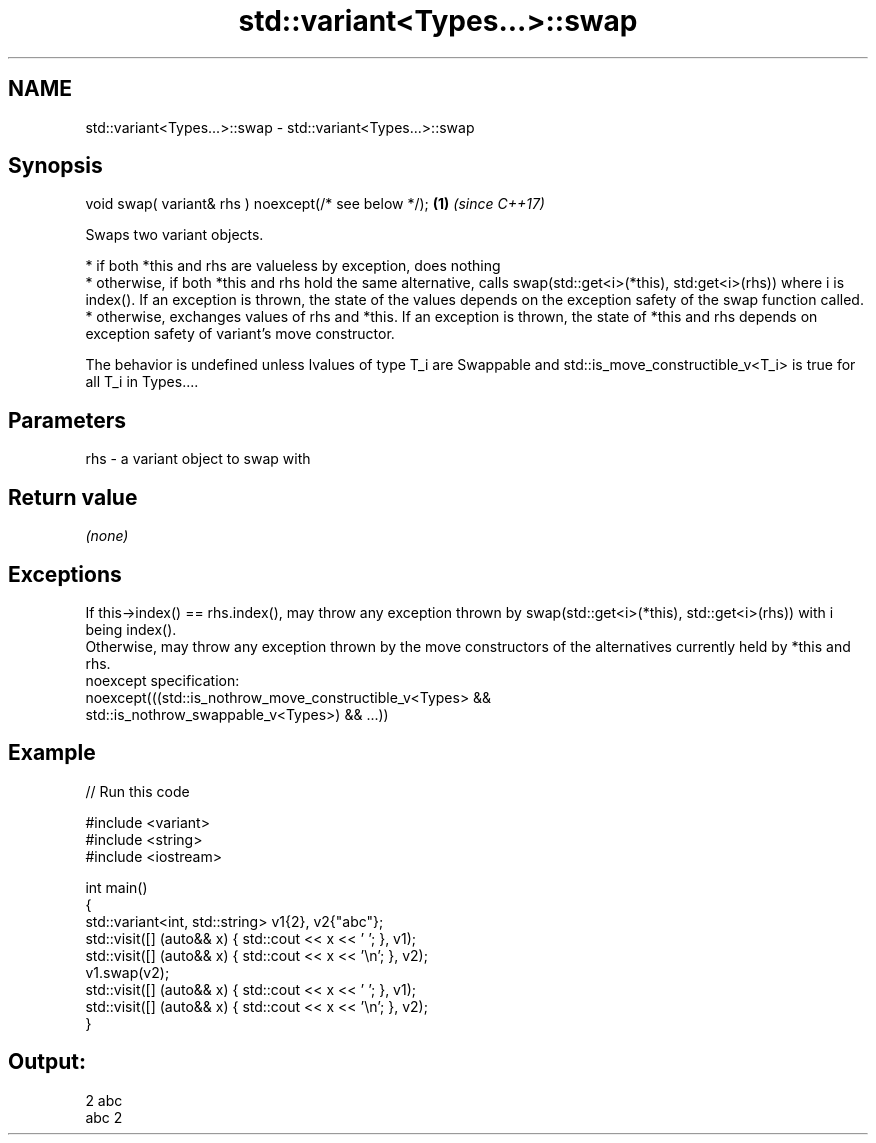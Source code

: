 .TH std::variant<Types...>::swap 3 "2020.03.24" "http://cppreference.com" "C++ Standard Libary"
.SH NAME
std::variant<Types...>::swap \- std::variant<Types...>::swap

.SH Synopsis

  void swap( variant& rhs ) noexcept(/* see below */); \fB(1)\fP \fI(since C++17)\fP

  Swaps two variant objects.

  * if both *this and rhs are valueless by exception, does nothing
  * otherwise, if both *this and rhs hold the same alternative, calls swap(std::get<i>(*this), std:get<i>(rhs)) where i is index(). If an exception is thrown, the state of the values depends on the exception safety of the swap function called.
  * otherwise, exchanges values of rhs and *this. If an exception is thrown, the state of *this and rhs depends on exception safety of variant's move constructor.

  The behavior is undefined unless lvalues of type T_i are Swappable and std::is_move_constructible_v<T_i> is true for all T_i in Types....

.SH Parameters


  rhs - a variant object to swap with


.SH Return value

  \fI(none)\fP

.SH Exceptions

  If this->index() == rhs.index(), may throw any exception thrown by swap(std::get<i>(*this), std::get<i>(rhs)) with i being index().
  Otherwise, may throw any exception thrown by the move constructors of the alternatives currently held by *this and rhs.
  noexcept specification:
  noexcept(((std::is_nothrow_move_constructible_v<Types> &&
  std::is_nothrow_swappable_v<Types>) && ...))

.SH Example

  
// Run this code

    #include <variant>
    #include <string>
    #include <iostream>

    int main()
    {
        std::variant<int, std::string> v1{2}, v2{"abc"};
        std::visit([] (auto&& x) { std::cout << x << ' '; }, v1);
        std::visit([] (auto&& x) { std::cout << x << '\\n'; }, v2);
        v1.swap(v2);
        std::visit([] (auto&& x) { std::cout << x << ' '; }, v1);
        std::visit([] (auto&& x) { std::cout << x << '\\n'; }, v2);
    }

.SH Output:

    2 abc
    abc 2





